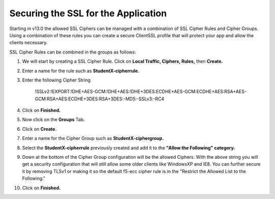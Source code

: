 Securing the SSL for the Application
~~~~~~~~~~~~~~~~~~~~~~~~~~~~~~~~~~~~

Starting in v13.0 the allowed SSL Ciphers can be managed with a combination of SSL Cipher Rules and Cipher Groups.  Using a combination of these rules you can create a secure ClientSSL profile that will protect your app and allow the clients necessary.  

SSL Cipher Rules can be combined in the groups as follows:

.. image:: ./images/image201.png
   :scale: 50 %

#. We will start by creating a SSL Cipher Rule.  Click on **Local Traffic, Ciphers, Rules,** then **Create.**

#. Enter a name for the rule such as **StudentX-cipherrule.**

#. Enter the following Cipher String

     !SSLv2:!EXPORT:!DHE+AES-GCM:!DHE+AES:!DHE+3DES:ECDHE+AES-GCM:ECDHE+AES:RSA+AES-GCM:RSA+AES:ECDHE+3DES:RSA+3DES:-MD5:-SSLv3:-RC4

#. Click on **Finished.**

#. Now click on the **Groups** Tab.

#. Click on **Create.**

#. Enter a name for the Cipher Group such as **StudentX-ciphergroup.**

#. Select the **StudentX-cipherrule** previously created and add it to the **"Allow the Following" category.** 

#. Down at the bottom of the Cipher Group configuration will be the allowed Ciphers.  With the above string you will get a security configuration that will still allow some older clients like WindowsXP and IE8.  You can further secure it by removing TLSv1 or making it so the default f5-ecc cipher rule is in the "Restrict the Allowed List to the Following."

#. Click on **Finished.**